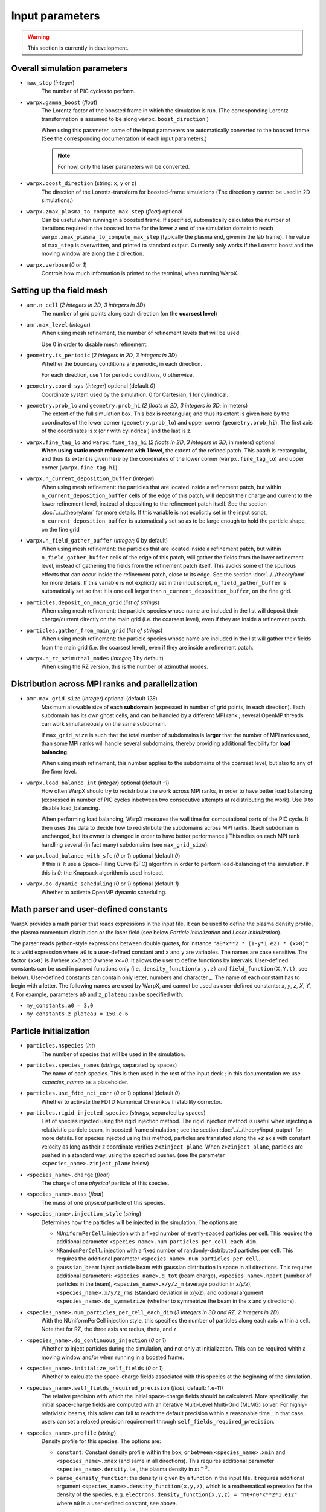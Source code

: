 Input parameters
================

.. warning::

   This section is currently in development.


Overall simulation parameters
-----------------------------

* ``max_step`` (`integer`)
    The number of PIC cycles to perform.

* ``warpx.gamma_boost`` (`float`)
    The Lorentz factor of the boosted frame in which the simulation is run.
    (The corresponding Lorentz transformation is assumed to be along ``warpx.boost_direction``.)

    When using this parameter, some of the input parameters are automatically
    converted to the boosted frame. (See the corresponding documentation of each
    input parameters.)

    .. note::

        For now, only the laser parameters will be converted.

* ``warpx.boost_direction`` (string: ``x``, ``y`` or ``z``)
    The direction of the Lorentz-transform for boosted-frame simulations
    (The direction ``y`` cannot be used in 2D simulations.)

* ``warpx.zmax_plasma_to_compute_max_step`` (`float`) optional
    Can be useful when running in a boosted frame. If specified, automatically
    calculates the number of iterations required in the boosted frame for the
    lower `z` end of the simulation domain to reach
    ``warpx.zmax_plasma_to_compute_max_step`` (typically the plasma end,
    given in the lab frame). The value of ``max_step`` is overwritten, and
    printed to standard output. Currently only works if the Lorentz boost and
    the moving window are along the z direction.

* ``warpx.verbose`` (`0` or `1`)
    Controls how much information is printed to the terminal, when running WarpX.

Setting up the field mesh
-------------------------

* ``amr.n_cell`` (`2 integers in 2D`, `3 integers in 3D`)
    The number of grid points along each direction (on the **coarsest level**)

* ``amr.max_level`` (`integer`)
    When using mesh refinement, the number of refinement levels that will be used.

    Use 0 in order to disable mesh refinement.

* ``geometry.is_periodic`` (`2 integers in 2D`, `3 integers in 3D`)
    Whether the boundary conditions are periodic, in each direction.

    For each direction, use 1 for periodic conditions, 0 otherwise.

* ``geometry.coord_sys`` (`integer`) optional (default `0`)
    Coordinate system used by the simulation. 0 for Cartesian, 1 for cylindrical.

* ``geometry.prob_lo`` and ``geometry.prob_hi`` (`2 floats in 2D`, `3 integers in 3D`; in meters)
    The extent of the full simulation box. This box is rectangular, and thus its
    extent is given here by the coordinates of the lower corner (``geometry.prob_lo``) and
    upper corner (``geometry.prob_hi``). The first axis of the coordinates is x (or r with cylindrical)
    and the last is z.

* ``warpx.fine_tag_lo`` and ``warpx.fine_tag_hi`` (`2 floats in 2D`, `3 integers in 3D`; in meters) optional
    **When using static mesh refinement with 1 level**, the extent of the refined patch.
    This patch is rectangular, and thus its extent is given here by the coordinates
    of the lower corner (``warpx.fine_tag_lo``) and upper corner (``warpx.fine_tag_hi``).

* ``warpx.n_current_deposition_buffer`` (`integer`)
    When using mesh refinement: the particles that are located inside
    a refinement patch, but within ``n_current_deposition_buffer`` cells of
    the edge of this patch, will deposit their charge and current to the
    lower refinement level, instead of depositing to the refinement patch
    itself. See the section :doc:`../../theory/amr` for more details.
    If this variable is not explicitly set in the input script,
    ``n_current_deposition_buffer`` is automatically set so as to be large
    enough to hold the particle shape, on the fine grid

* ``warpx.n_field_gather_buffer`` (`integer`; 0 by default)
    When using mesh refinement: the particles that are located inside
    a refinement patch, but within ``n_field_gather_buffer`` cells of
    the edge of this patch, will gather the fields from the lower refinement
    level, instead of gathering the fields from the refinement patch itself.
    This avoids some of the spurious effects that can occur inside the
    refinement patch, close to its edge. See the section
    :doc:`../../theory/amr` for more details. If this variable is not
    explicitly set in the input script, ``n_field_gather_buffer`` is
    automatically set so that it is one cell larger than
    ``n_current_deposition_buffer``, on the fine grid.

* ``particles.deposit_on_main_grid`` (`list of strings`)
    When using mesh refinement: the particle species whose name are included
    in the list will deposit their charge/current directly on the main grid
    (i.e. the coarsest level), even if they are inside a refinement patch.

* ``particles.gather_from_main_grid`` (`list of strings`)
    When using mesh refinement: the particle species whose name are included
    in the list will gather their fields from the main grid
    (i.e. the coarsest level), even if they are inside a refinement patch.

* ``warpx.n_rz_azimuthal_modes`` (`integer`; 1 by default)
    When using the RZ version, this is the number of azimuthal modes.

Distribution across MPI ranks and parallelization
-------------------------------------------------


* ``amr.max_grid_size`` (`integer`) optional (default `128`)
    Maximum allowable size of each **subdomain**
    (expressed in number of grid points, in each direction).
    Each subdomain has its own ghost cells, and can be handled by a
    different MPI rank ; several OpenMP threads can work simultaneously on the
    same subdomain.

    If ``max_grid_size`` is such that the total number of subdomains is
    **larger** that the number of MPI ranks used, than some MPI ranks
    will handle several subdomains, thereby providing additional flexibility
    for **load balancing**.

    When using mesh refinement, this number applies to the subdomains
    of the coarsest level, but also to any of the finer level.

* ``warpx.load_balance_int`` (`integer`) optional (default `-1`)
    How often WarpX should try to redistribute the work across MPI ranks,
    in order to have better load balancing (expressed in number of PIC cycles
    inbetween two consecutive attempts at redistributing the work).
    Use 0 to disable load_balancing.

    When performing load balancing, WarpX measures the wall time for
    computational parts of the PIC cycle. It then uses this data to decide
    how to redistribute the subdomains across MPI ranks. (Each subdomain
    is unchanged, but its owner is changed in order to have better performance.)
    This relies on each MPI rank handling several (in fact many) subdomains
    (see ``max_grid_size``).

* ``warpx.load_balance_with_sfc`` (`0` or `1`) optional (default `0`)
    If this is `1`: use a Space-Filling Curve (SFC) algorithm in order to
    perform load-balancing of the simulation.
    If this is `0`: the Knapsack algorithm is used instead.

* ``warpx.do_dynamic_scheduling`` (`0` or `1`) optional (default `1`)
    Whether to activate OpenMP dynamic scheduling.

Math parser and user-defined constants
--------------------------------------

WarpX provides a math parser that reads expressions in the input file.
It can be used to define the plasma density profile, the plasma momentum
distribution or the laser field (see below `Particle initialization` and
`Laser initialization`).

The parser reads python-style expressions between double quotes, for instance
``"a0*x**2 * (1-y*1.e2) * (x>0)"`` is a valid expression where ``a0`` is a
user-defined constant and ``x`` and ``y`` are variables. The names are case sensitive. The factor
``(x>0)`` is `1` where `x>0` and `0` where `x<=0`. It allows the user to
define functions by intervals. User-defined constants can be used in parsed
functions only (i.e., ``density_function(x,y,z)`` and ``field_function(X,Y,t)``,
see below). User-defined constants can contain only letter, numbers and character _.
The name of each constant has to begin with a letter. The following names are used
by WarpX, and cannot be used as user-defined constants: `x`, `y`, `z`, `X`, `Y`, `t`.
For example, parameters ``a0`` and ``z_plateau`` can be specified with:

* ``my_constants.a0 = 3.0``
* ``my_constants.z_plateau = 150.e-6``

Particle initialization
-----------------------

* ``particles.nspecies`` (`int`)
    The number of species that will be used in the simulation.

* ``particles.species_names`` (`strings`, separated by spaces)
    The name of each species. This is then used in the rest of the input deck ;
    in this documentation we use `<species_name>` as a placeholder.

* ``particles.use_fdtd_nci_corr`` (`0` or `1`) optional (default `0`)
    Whether to activate the FDTD Numerical Cherenkov Instability corrector.

* ``particles.rigid_injected_species`` (`strings`, separated by spaces)
    List of species injected using the rigid injection method. The rigid injection
    method is useful when injecting a relativistic particle beam, in boosted-frame
    simulation ; see the section :doc:`../../theory/input_output` for more details.
    For species injected using this method, particles are translated along the `+z`
    axis with constant velocity as long as their ``z`` coordinate verifies
    ``z<zinject_plane``. When ``z>zinject_plane``,
    particles are pushed in a standard way, using the specified pusher.
    (see the parameter ``<species_name>.zinject_plane`` below)

* ``<species_name>.charge`` (`float`)
    The charge of one `physical` particle of this species.

* ``<species_name>.mass`` (`float`)
    The mass of one `physical` particle of this species.

* ``<species_name>.injection_style`` (`string`)
    Determines how the particles will be injected in the simulation.
    The options are:

    * ``NUniformPerCell``: injection with a fixed number of evenly-spaced particles per cell.
      This requires the additional parameter ``<species_name>.num_particles_per_cell_each_dim``.

    * ``NRandomPerCell``: injection with a fixed number of randomly-distributed particles per cell.
      This requires the additional parameter ``<species_name>.num_particles_per_cell``.

    * ``gaussian_beam``: Inject particle beam with gaussian distribution in
      space in all directions. This requires additional parameters:
      ``<species_name>.q_tot`` (beam charge),
      ``<species_name>.npart`` (number of particles in the beam),
      ``<species_name>.x/y/z_m`` (average position in `x/y/z`),
      ``<species_name>.x/y/z_rms`` (standard deviation in `x/y/z`),
      and optional argument ``<species_name>.do_symmetrize`` (whether to
      symmetrize the beam in the x and y directions).

* ``<species_name>.num_particles_per_cell_each_dim`` (`3 integers in 3D and RZ, 2 integers in 2D`)
    With the NUniformPerCell injection style, this specifies the number of particles along each axis
    within a cell. Note that for RZ, the three axis are radius, theta, and z.

* ``<species_name>.do_continuous_injection`` (`0` or `1`)
    Whether to inject particles during the simulation, and not only at
    initialization. This can be required whith a moving window and/or when
    running in a boosted frame.

* ``<species_name>.initialize_self_fields`` (`0` or `1`)
    Whether to calculate the space-charge fields associated with this species
    at the beginning of the simulation.

* ``<species_name>.self_fields_required_precision`` (`float`, default: 1.e-11)
    The relative precision with which the initial space-charge fields should
    be calculated. More specifically, the initial space-charge fields are
    computed with an iterative Multi-Level Multi-Grid (MLMG) solver.
    For highly-relativistic beams, this solver can fail to reach the default
    precision within a reasonable time ; in that case, users can set a
    relaxed precision requirement through ``self_fields_required_precision``.

* ``<species_name>.profile`` (`string`)
    Density profile for this species. The options are:

    * ``constant``: Constant density profile within the box, or between ``<species_name>.xmin``
      and ``<species_name>.xmax`` (and same in all directions). This requires additional
      parameter ``<species_name>.density``. i.e., the plasma density in :math:`m^{-3}`.

    * ``parse_density_function``: the density is given by a function in the input file.
      It requires additional argument ``<species_name>.density_function(x,y,z)``, which is a
      mathematical expression for the density of the species, e.g.
      ``electrons.density_function(x,y,z) = "n0+n0*x**2*1.e12"`` where ``n0`` is a
      user-defined constant, see above.

* ``<species_name>.density_min`` (`float`) optional (default `0.`)
    Minimum plasma density. No particle is injected where the density is below
    this value.

* ``<species_name>.density_max`` (`float`) optional (default `infinity`)
    Maximum plasma density. The density at each point is the minimum between
    the value given in the profile, and `density_max`.

* ``<species_name>.radially_weighted`` (`bool`) optional (default `true`)
    Whether particle's weight is varied with their radius. This only applies to cylindrical geometry.
    The only valid value is true.

    * ``predefined``: use one of WarpX predefined plasma profiles. It requires additional
      arguments ``<species_name>.predefined_profile_name`` and
      ``<species_name>.predefined_profile_params`` (see below).

* ``<species_name>.momentum_distribution_type`` (`string`)
    Distribution of the normalized momentum (`u=p/mc`) for this species. The options are:

    * ``constant``: constant momentum profile. This requires additional parameters
      ``<species_name>.ux``, ``<species_name>.uy`` and ``<species_name>.uz``, the normalized
      momenta in the x, y and z direction respectively.

    * ``gaussian``: gaussian momentum distribution in all 3 directions. This requires
      additional arguments for the average momenta along each direction
      ``<species_name>.ux_m``, ``<species_name>.uy_m`` and ``<species_name>.uz_m`` as
      well as standard deviations along each direction ``<species_name>.ux_th``,
      ``<species_name>.uy_th`` and ``<species_name>.uz_th``.

    * ``maxwell_boltzmann``: Maxwell-Boltzmann distribution that takes a dimensionless
      temperature parameter ``<species_name>.theta`` as an input, where theta is kb*T/(m*c^2),
      kb is the Boltzmann constant, c is the speed of light, and m is the mass of the species.
      It also includes the optional parameter ``<species_name>.beta`` where beta is equal to v/c.
      The plasma will be initialized to move at drift velocity beta*c in the
      ``<species_name>.drift_vel_dir = (+/-) 'x', 'y', 'z'`` direction. Please leave no whitespace
      between the sign and the character on input. A direction without a sign will be treated as
      positive. The MB distribution is initialized in the drifting frame by sampling three Gaussian
      distributions in each dimension using, the Box Mueller method, and then the distribution is
      transformed to the simulation frame using the flipping method. The flipping method can be
      found in Zenitani 2015 section III. B. (Phys. Plasmas 22, 042116).

      Note that though the particles may move at relativistic speeds in the simulation frame,
      they are not relativistic in the drift frame. This is as opposed to the Maxwell Juttner
      setting, which initializes particles with relativistc momentums in their drifting frame.

    * ``maxwell_juttner``: Maxwell-Juttner distribution for high temperature plasma. This mode
      requires a dimensionless temperature parameter ``<species_name>.theta``, where theta is equal
      to kb*T/(m*c^2), where kb is the Boltzmann constant, and m is the mass of the species. It also
      includes the optional parameter ``<species_name>.beta`` where beta is equal to v/c. The plasma
      will be initialized to move at velocity beta*c in the
      ``<species_name>.drift_vel_dir = (+/-) 'x', 'y', 'z'`` direction. Please leave no whitespace
      between the sign and the character on input. A direction without a sign will be treated as
      positive. The MJ distribution will be initialized in the moving frame using the Sobol method,
      and then the distribution will be transformed to the simulation frame using the flipping method.
      Both the Sobol and the flipping method can be found in Zenitani 2015 (Phys. Plasmas 22, 042116).

      Please take notice that particles initialized with this setting can be relativistic in two ways.
      In the simulation frame, they can drift with a relativistic speed beta. Then, in the drifting
      frame they are still moving with relativistic speeds due to high temperature. This is as opposed
      to the Maxwell Boltzmann setting, which initializes non-relativistic plasma in their relativistic
      drifting frame.

    * ``radial_expansion``: momentum depends on the radial coordinate linearly. This
      requires additional parameter ``u_over_r`` which is the slope.

    * ``parse_momentum_function``: the momentum is given by a function in the input
      file. It requires additional arguments ``<species_name>.momentum_function_ux(x,y,z)``,
      ``<species_name>.momentum_function_uy(x,y,z)`` and ``<species_name>.momentum_function_uz(x,y,z)``,
      which gives the distribution of each component of the momentum as a function of space.

* ``<species_name>.zinject_plane`` (`float`)
    Only read if  ``<species_name>`` is in ``particles.rigid_injected_species``.
    Injection plane when using the rigid injection method.
    See ``particles.rigid_injected_species`` above.

* ``<species_name>.rigid_advance`` (`bool`)
    Only read if ``<species_name>`` is in ``particles.rigid_injected_species``.

    * If ``false``, each particle is advanced with its
      own velocity ``vz`` until it reaches ``zinject_plane``.

    * If ``true``, each particle is advanced with the average speed of the species
      ``vzbar`` until it reaches ``zinject_plane``.

* ``species_name.predefined_profile_name`` (`string`)
    Only read of ``<species_name>.electrons.profile`` is `predefined`.

    * If ``parabolic_channel``, the plasma profile is a parabolic profile with
      cosine-like ramps at the beginning and the end of the profile.
      The density is given by

      .. math::

          n = n_0 n(x,y) n(z)

      with

      .. math::

          n(x,y) = 1 + 4\frac{x^2+y^2}{k_p^2 R_c^4}

      where :math:`k_p` is the plasma wavenumber associated with density :math:`n_0`.
      Here, :math:`n(z)` is a cosine-like up-ramp from :math:`0` to :math:`L_{ramp,up}`,
      constant to :math:`1` from :math:`L_{ramp,up}` to :math:`L_{ramp,up} + L_{plateau}`
      and a cosine-like down-ramp from :math:`L_{ramp,up} + L_{plateau}` to
      :math:`L_{ramp,up} + L_{plateau}+L_{ramp,down}`. All parameters are given
      in ``predefined_profile_params``.

* ``<species_name>.predefined_profile_params`` (list of `float`)
    Parameters for the predefined profiles.

    * If ``species_name.predefined_profile_name`` is ``parabolic_channel``,
      ``predefined_profile_params`` contains a space-separated list of the
      following parameters, in this order: :math:`L_{ramp,up}` :math:`L_{plateau}`
      :math:`L_{ramp,down}` :math:`R_c` :math:`n_0`

* ``<species_name>.do_backward_propagation`` (`bool`)
    Inject a backward-propagating beam to reduce the effect of charge-separation
    fields when running in the boosted frame. See examples.

* ``<species_name>.do_splitting`` (`bool`) optional (default `0`)
    Split particles of the species when crossing the boundary from a lower
    resolution domain to a higher resolution domain.

* ``<species_name>.split_type`` (`int`) optional (default `0`)
    Splitting technique. When `0`, particles are split along the simulation
    axes (4 particles in 2D, 6 particles in 3D). When `1`, particles are split
    along the diagonals (4 particles in 2D, 8 particles in 3D).

* ``<species_name>.do_not_deposit`` (`0` or `1` optional; default `0`)
    If `1` is given, both charge deposition and current deposition will
    not be done, thus that species does not contribute to the fields.

* ``<species>.plot_species`` (`0` or `1` optional; default `1`)
    Whether to plot particle quantities for this species.

* ``<species>.plot_vars`` (list of `strings` separated by spaces, optional)
    List of particle quantities to write to `plotfiles`. By defaults, all
    quantities are written to file. Choices are

    * ``w`` for the particle weight,
    * ``ux`` ``uy`` ``uz`` for the particle momentum,
    * ``Ex`` ``Ey`` ``Ez`` for the electric field on particles,
    * ``Bx`` ``By`` ``Bz`` for the magnetic field on particles.

    The particle positions are always included. Use
    ``<species>.plot_vars = none`` to plot no particle data, except
    particle position.

* ``<species>.do_back_transformed_diagnostics`` (`0` or `1` optional, default `1`)
    Only used when ``warpx.do_back_transformed_diagnostics=1``. When running in a
    boosted frame, whether or not to plot back-transformed diagnostics for
    this species.

* ``warpx.serialize_ics`` (`0 or 1`)
    Whether or not to use OpenMP threading for particle initialization.

* ``<species>.do_field_ionization`` (`0` or `1`) optional (default `0`)
    Do field ionization for this species (using the ADK theory). Currently,
    this is slow on GPU.

* ``<species>.physical_element`` (`string`)
    Only read if `do_field_ionization = 1`. Symbol of chemical element for
    this species. Example: for Helium, use ``physical_element = He``.

* ``<species>.ionization_product_species`` (`string`)
    Only read if `do_field_ionization = 1`. Name of species in which ionized
    electrons are stored. This species must be created as a regular species
    in the input file (in particular, it must be in `particles.species_names`).

* ``<species>.ionization_initial_level`` (`int`) optional (default `0`)
    Only read if `do_field_ionization = 1`. Initial ionization level of the
    species (must be smaller than the atomic number of chemical element given
    in `physical_element`).

* ``<species>.do_classical_radiation_reaction`` (`int`) optional (default `0`)
    Enables Radiation Reaction (or Radiation Friction) for the species. Species
    must be either electrons or positrons. Boris pusher must be used for the
    simulation

* ``<species>.do_qed`` (`int`) optional (default `0`)
    If `<species>.do_qed = 0` all the QED effects are disabled for this species.
    If `<species>.do_qed = 1` QED effects can be enabled for this species (see below).
    **Implementation of this feature is in progress. It requires to compile with QED=TRUE**

* ``<species>.do_qed_quantum_sync`` (`int`) optional (default `0`)
    It only works if `<species>.do_qed = 1`. Enables Quantum synchrotron emission for this species.
    Quantum synchrotron lookup table should be either generated or loaded from disk to enable
    this process (see "Lookup tables for QED modules" section below).
    **Implementation of this feature is in progress. It requires to compile with QED=TRUE**

* ``<species>.do_qed_breit_wheeler`` (`int`) optional (default `0`)
    It only works if `<species>.do_qed = 1`. Enables non-linear Breit-Wheeler process for this species.
    Breit-Wheeler lookup table should be either generated or loaded from disk to enable
    this process (see "Lookup tables for QED modules" section below).
    **Implementation of this feature is in progress. It requires to compile with QED=TRUE**

* ``warpx.E_external_particle`` & ``warpx.B_external_particle`` (list of `float`) optional (default `0. 0. 0.`)
    Two separate parameters which add a uniform E-field or B-field to each particle
    which is then added to the field values gathered from the grid in the
    PIC cycle.

Laser initialization
--------------------

* ``lasers.nlasers`` (`int`) optional (default `0`)
    Number of lasers pulses.

* ``lasers.names`` (list of `string`. Must contain ``lasers.nlasers`` elements)
    Name of each laser. This is then used in the rest of the input deck ;
    in this documentation we use `<laser_name>` as a placeholder. The parameters below
    must be provided for each laser pulse.

* ```<laser_name>`.position`` (`3 floats in 3D and 2D` ; in meters)
    The coordinates of one of the point of the antenna that will emit the laser.
    The plane of the antenna is entirely defined by ``<laser_name>.position``
    and ``<laser_name>.direction``.

    ```<laser_name>`.position`` also corresponds to the origin of the coordinates system
    for the laser tranverse profile. For instance, for a Gaussian laser profile,
    the peak of intensity will be at the position given by ``<laser_name>.position``.
    This variable can thus be used to shift the position of the laser pulse
    transversally.

    .. note::
        In 2D, ```<laser_name>`.position`` is still given by 3 numbers,
        but the second number is ignored.

    When running a **boosted-frame simulation**, provide the value of
    ``<laser_name>.position`` in the laboratory frame, and use ``warpx.gamma_boost``
    to automatically perform the conversion to the boosted frame. Note that,
    in this case, the laser antenna will be moving, in the boosted frame.

* ``<laser_name>.polarization`` (`3 floats in 3D and 2D`)
    The coordinates of a vector that points in the direction of polarization of
    the laser. The norm of this vector is unimportant, only its direction matters.

    .. note::
        Even in 2D, all the 3 components of this vectors are important (i.e.
        the polarization can be orthogonal to the plane of the simulation).

*  ``<laser_name>.direction`` (`3 floats in 3D`)
    The coordinates of a vector that points in the propagation direction of
    the laser. The norm of this vector is unimportant, only its direction matters.

    The plane of the antenna that will emit the laser is orthogonal to this vector.

    .. warning::

        When running **boosted-frame simulations**, ``<laser_name>.direction`` should
        be parallel to ``warpx.boost_direction``, for now.

* ``<laser_name>.e_max`` (`float` ; in V/m)
    Peak amplitude of the laser field.

    For a laser with a wavelength :math:`\lambda = 0.8\,\mu m`, the peak amplitude
    is related to :math:`a_0` by:

    .. math::

        E_{max} = a_0 \frac{2 \pi m_e c}{e\lambda} = a_0 \times (4.0 \cdot 10^{12} \;V.m^{-1})

    When running a **boosted-frame simulation**, provide the value of ``<laser_name>.e_max``
    in the laboratory frame, and use ``warpx.gamma_boost`` to automatically
    perform the conversion to the boosted frame.

* ``<laser_name>.wavelength`` (`float`; in meters)
    The wavelength of the laser in vacuum.

    When running a **boosted-frame simulation**, provide the value of
    ``<laser_name>.wavelength`` in the laboratory frame, and use ``warpx.gamma_boost``
    to automatically perform the conversion to the boosted frame.

* ``<laser_name>.profile`` (`string`)
    The spatio-temporal shape of the laser. The options that are currently
    implemented are:

    - ``"Gaussian"``: The transverse and longitudinal profiles are Gaussian.
    - ``"Harris"``: The transverse profile is Gaussian, but the longitudinal profile
      is given by the Harris function (see ``<laser_name>.profile_duration`` for more details)
    - ``"parse_field_function"``: the laser electric field is given by a function in the
      input file. It requires additional argument ``<laser_name>.field_function(X,Y,t)``, which
      is a mathematical expression , e.g.
      ``<laser_name>.field_function(X,Y,t) = "a0*X**2 * (X>0) * cos(omega0*t)"`` where
      ``a0`` and ``omega0`` are a user-defined constant, see above. The profile passed
      here is the full profile, not only the laser envelope. ``t`` is time and ``X``
      and ``Y`` are coordinates orthogonal to ``<laser_name>.direction`` (not necessarily the
      x and y coordinates of the simulation). All parameters above are required, but
      none of the parameters below are used when ``<laser_name>.parse_field_function=1``. Even
      though ``<laser_name>.wavelength`` and ``<laser_name>.e_max`` should be included in the laser
      function, they still have to be specified as they are used for numerical purposes.
    - ``"from_txye_file"``: the electric field of the laser is read from an external binary file
      whose format is explained below. It requires to provide the name of the binary file
      setting the additional parameter ``<laser_name>.txye_file_name`` (string). It accepts an
      optional parameter ``<laser_name>.time_chunk_size`` (int). This allows to read only
      time_chunk_size timesteps from the binary file. New timesteps are read as soon as they are needed.
      The default value is automatically set to the number of timesteps contained in the binary file
      (i.e. only one read is performed at the beginning of the simulation).
      The external binary file should provide E(x,y,t) on a rectangular (but non necessarily uniform)
      grid. The code performs a bi-linear (in 2D) or tri-linear (in 3D) interpolation to set the field
      values. x,y,t are meant to be in S.I. units, while the field value is meant to be multiplied by
      ``<laser_name>.e_max`` (i.e. in most cases the maximum of abs(E(x,y,t)) should be 1,
      so that the maximum field intensity can be set straightforwardly with ``<laser_name>.e_max``).
      The binary file has to respect the following format:

        * flag to indicate if the grid is uniform or not (1 byte, 0 means non-uniform, !=0 means uniform)

        * np, number of timesteps (uint32_t, must be >=2)

        * nx, number of points along x (uint32_t, must be >=2)

        * ny, number of points along y (uint32_t, must be 1 for 2D simulations and >=2 for 3D simulations)

        * timesteps (double[2] if grid is uniform, double[np] otherwise)

        * x_coords (double[2] if grid is uniform, double[nx] otherwise)

        * y_coords (double[1] if 2D, double[2] if 3D & uniform grid, double[ny] if 3D & non uniform grid)

        * field_data (double[nt * nx * ny], with nt being the slowest coordinate).

      A file at this format can be generated from Python, see an example at ``Examples/Modules/laser_injection_from_file``


*  ``<laser_name>.profile_t_peak`` (`float`; in seconds)
    The time at which the laser reaches its peak intensity, at the position
    given by ``<laser_name>.position`` (only used for the ``"gaussian"`` profile)

    When running a **boosted-frame simulation**, provide the value of
    ``<laser_name>.profile_t_peak`` in the laboratory frame, and use ``warpx.gamma_boost``
    to automatically perform the conversion to the boosted frame.

*  ``<laser_name>.profile_duration`` (`float` ; in seconds)

    The duration of the laser, defined as :math:`\tau` below:

    - For the ``"gaussian"`` profile:

    .. math::

        E(\boldsymbol{x},t) \propto \exp\left( -\frac{(t-t_{peak})^2}{\tau^2} \right)

    - For the ``"harris"`` profile:

    .. math::

        E(\boldsymbol{x},t) \propto \frac{1}{32}\left[10 - 15 \cos\left(\frac{2\pi t}{\tau}\right) + 6 \cos\left(\frac{4\pi t}{\tau}\right) - \cos\left(\frac{6\pi t}{\tau}\right) \right]\Theta(\tau - t)

    When running a **boosted-frame simulation**, provide the value of
    ``<laser_name>.profile_duration`` in the laboratory frame, and use ``warpx.gamma_boost``
    to automatically perform the conversion to the boosted frame.

* ``<laser_name>.profile_waist`` (`float` ; in meters)
    The waist of the transverse Gaussian laser profile, defined as :math:`w_0` :

    .. math::

        E(\boldsymbol{x},t) \propto \exp\left( -\frac{\boldsymbol{x}_\perp^2}{w_0^2} \right)

* ``<laser_name>.profile_focal_distance`` (`float`; in meters)
    The distance from ``laser_position`` to the focal plane.
    (where the distance is defined along the direction given by ``<laser_name>.direction``.)

    Use a negative number for a defocussing laser instead of a focussing laser.

    When running a **boosted-frame simulation**, provide the value of
    ``<laser_name>.profile_focal_distance`` in the laboratory frame, and use ``warpx.gamma_boost``
    to automatically perform the conversion to the boosted frame.

* ``<laser_name>.stc_direction`` (`3 floats`) optional (default `1. 0. 0.`)
    Direction of laser spatio-temporal couplings.
    See definition in Akturk et al., Opt Express, vol 12, no 19 (2014).

* ``<laser_name>.zeta`` (`float`; in meters.seconds) optional (default `0.`)
    Spatial chirp at focus in direction ``<laser_name>.stc_direction``. See definition in
    Akturk et al., Opt Express, vol 12, no 19 (2014).

* ``<laser_name>.beta`` (`float`; in seconds) optional (default `0.`)
    Angular dispersion (or angular chirp) at focus in direction ``<laser_name>.stc_direction``.
    See definition in Akturk et al., Opt Express, vol 12, no 19 (2014).

* ``<laser_name>.phi2`` (`float`; in seconds**2) optional (default `0.`)
    Temporal chirp at focus.
    See definition in Akturk et al., Opt Express, vol 12, no 19 (2014).

* ``<laser_name>.do_continuous_injection`` (`0` or `1`) optional (default `0`).
    Whether or not to use continuous injection.
    If the antenna starts outside of the simulation domain but enters it
    at some point (due to moving window or moving antenna in the boosted
    frame), use this so that the laser antenna is injected when it reaches
    the box boundary. If running in a boosted frame, this requires the
    boost direction, moving window direction and laser propagation direction
    to be along `z`. If not running in a boosted frame, this requires the
    moving window and laser propagation directions to be the same (`x`, `y`
    or `z`)

* ``<laser_name>.min_particles_per_mode`` (`int`) optional (default `4`)
    When using the RZ version, this specifies the minimum number of particles
    per angular mode. The laser particles are loaded into radial spokes, with
    the number of spokes given by min_particles_per_mode*(warpx.n_rz_azimuthal_modes-1).

* ``warpx.num_mirrors`` (`int`) optional (default `0`)
    Users can input perfect mirror condition inside the simulation domain.
    The number of mirrors is given by ``warpx.num_mirrors``. The mirrors are
    orthogonal to the `z` direction. The following parameters are required
    when ``warpx.num_mirrors`` is >0.

* ``warpx.mirror_z`` (list of `float`) required if ``warpx.num_mirrors>0``
    ``z`` location of the front of the mirrors.

* ``warpx.mirror_z_width`` (list of `float`) required if ``warpx.num_mirrors>0``
    ``z`` width of the mirrors.

* ``warpx.mirror_z_npoints`` (list of `int`) required if ``warpx.num_mirrors>0``
    In the boosted frame, depending on `gamma_boost`, ``warpx.mirror_z_width``
    can be smaller than the cell size, so that the mirror would not work. This
    parameter is the minimum number of points for the mirror. If
    ``mirror_z_width < dz/cell_size``, the upper bound of the mirror is increased
    so that it contains at least ``mirror_z_npoints``.

* ``warpx.B_ext_grid_init_style`` (string) optional (default is "default")
    This parameter determines the type of initialization for the external
    magnetic field. The "default" style initializes the
    external magnetic field (Bx,By,Bz) to (0.0, 0.0, 0.0).
    The string can be set to "constant" if a constant magnetic field is
    required to be set at initialization. If set to "constant", then an
    additional parameter, namely, ``warpx.B_external_grid`` must be specified.
    If set to ``parse_B_ext_grid_function``, then a mathematical expression can
    be used to initialize the external magnetic field on the grid. It
    requires additional parameters in the input file, namely,
    ``warpx.Bx_external_grid_function(x,y,z)``,
    ``warpx.By_external_grid_function(x,y,z)``,
    ``warpx.Bz_external_grid_function(x,y,z)`` to initialize the external
    magnetic field for each of the three components on the grid.
    Constants required in the expression can be set using ``my_constants``.
    For example, if ``warpx.Bx_external_grid_function(x,y,z)=Bo*x + delta*(y + z)``
    then the constants `Bo` and `delta` required in the above equation
    can be set using ``my_constants.Bo=`` and ``my_constants.delta=`` in the
    input file. For a two-dimensional simulation, it is assumed that the first dimension     is `x` and the second dimension in `z`, and the value of `y` is set to zero.
    Note that the current implementation of the parser for external B-field
    does not work with RZ and the code will abort with an error message.

* ``warpx.E_ext_grid_init_style`` (string) optional (default is "default")
    This parameter determines the type of initialization for the external
    electric field. The "default" style initializes the
    external electric field (Ex,Ey,Ez) to (0.0, 0.0, 0.0).
    The string can be set to "constant" if a constant electric field is
    required to be set at initialization. If set to "constant", then an
    additional parameter, namely, ``warpx.E_external_grid`` must be specified
    in the input file.
    If set to ``parse_E_ext_grid_function``, then a mathematical expression can
    be used to initialize the external magnetic field on the grid. It
    required additional parameters in the input file, namely,
    ``warpx.Ex_external_grid_function(x,y,z)``,
    ``warpx.Ey_external_grid_function(x,y,z)``,
    ``warpx.Ez_externail_grid_function(x,y,z)`` to initialize the external
    electric field for each of the three components on the grid.
    Constants required in the expression can be set using ``my_constants``.
    For example, if ``warpx.Ex_external_grid_function(x,y,z)=Eo*x + delta*(y + z)``
    then the constants `Bo` and `delta` required in the above equation
    can be set using ``my_constants.Eo=`` and ``my_constants.delta=`` in the
    input file. For a two-dimensional simulation, it is assumed that the first
    dimension is `x` and the second dimension in `z`,
    and the value of `y` is set to zero.
    Note that the current implementation of the parser for external E-field
    does not work with RZ and the code will abort with an error message.

* ``warpx.E_external_grid`` & ``warpx.B_external_grid`` (list of `int`)
    required when ``warpx.B_ext_grid_init_style="parse_B_ext_grid_function"``
    and when ``warpx.E_ext_grid_init_style="parse_E_ext_grid_function"``, respectively.
    External uniform and constant electrostatic and magnetostatic field added
    to the grid at initialization. Use with caution as these fields are used for
    the field solver. In particular, do not use any other boundary condition
    than periodic.

Collision initialization
------------------------

WarpX provides a relativistic elastic Monte Carlo binary collision model,
following the algorithm given by `Perez et al. (Phys. Plasmas 19, 083104, 2012) <https://doi.org/10.1063/1.4742167>`_.

* ``collisions.ncollisions`` (`int`) optional (default `0`)
    Number of collision types.

* ``collisions.collision_names`` (`strings`, separated by spaces)
    The name of each collision type. It must be provided if ``collisions.ncollisions`` is not zero.
    This is then used in the rest of the input deck;
    in this documentation we use ``<collision_name>`` as a placeholder.
    The number of strings provided should match the number of collision types,
    i.e. ``collisions.ncollisions``.

* ``<collision_name>.species`` (`strings`, two species names separated by spaces)
    The names of two species, between which the collision will be considered.
    It must be provided if ``collisions.ncollisions`` is not zero, and
    the number of provided ``<collision_name>.species`` should match
    the number of collision types, i.e. ``collisions.ncollisions``.

* ``<collision_name>.CoulombLog`` (`float`) optional
    A provided fixed Coulomb logarithm of the collision type
    ``<collision_name>``.
    If this is not provided, or if a non-positive value is provided,
    a Coulomb logarithm will be computed automatically according to the algorithm.

Numerics and algorithms
-----------------------

* ``warpx.cfl`` (`float`)
    The ratio between the actual timestep that is used in the simulation
    and the Courant-Friedrichs-Lewy (CFL) limit. (e.g. for `warpx.cfl=1`,
    the timestep will be exactly equal to the CFL limit.)

* ``warpx.use_filter`` (`0 or 1`)
    Whether to smooth the charge and currents on the mesh, after depositing
    them from the macroparticles. This uses a bilinear filter
    (see the sub-section **Filtering** in :doc:`../theory/theory`).

* ``warpx.filter_npass_each_dir`` (`3 int`) optional (default `1 1 1`)
    Number of passes along each direction for the bilinear filter.
    In 2D simulations, only the first two values are read.

* ``algo.current_deposition`` (`string`, optional)
    The algorithm for current deposition. Available options are:

     - ``esirkepov``: the charge-conserving Esirkepov algorithm
       (see `Esirkepov, Comp. Phys. Comm. (2001) <https://www.sciencedirect.com/science/article/pii/S0010465500002289>`__)
     - ``direct``: simpler current deposition algorithm, described in
       the section :doc:`../theory/picsar_theory`. Note that this algorithm is not strictly charge-conserving.

    If ``algo.current_deposition`` is not specified, the default is
    ``esirkepov`` (unless WarpX is compiled with ``USE_PSATD=TRUE``, in which
    case the default is ``direct``).

* ``algo.charge_deposition`` (`string`, optional)
    The algorithm for the charge density deposition. Available options are:

     - ``standard``: standard charge deposition algorithm, described in
       the section :doc:`../theory/picsar_theory`.

* ``algo.field_gathering`` (`string`, optional)
    The algorithm for field gathering. Available options are:

     - ``energy-conserving``: gathers directly from the grid points (either staggered
       or nodal gridpoints depending on ``warpx.do_nodal``).
     - ``momentum-conserving``: first average the fields from the grid points to
       the nodes, and then gather from the nodes.

     If ``algo.field_gathering`` is not specified, the default is ``energy-conserving``.
     If ``warpx.do_nodal`` is ``true``, then ``energy-conserving`` and ``momentum-conserving``
     are equivalent.


* ``algo.particle_pusher`` (`string`, optional)
    The algorithm for the particle pusher. Available options are:

     - ``boris``: Boris pusher.
     - ``vay``: Vay pusher (see `Vay, Phys. Plasmas (2008) <https://aip.scitation.org/doi/10.1063/1.2837054>`__)
     - ``higuera``: Higuera-Cary pusher (see `Higuera and Cary, Phys. Plasmas (2017) <https://aip.scitation.org/doi/10.1063/1.4979989>`__)

     If ``algo.particle_pusher`` is not specified, ``boris`` is the default.

* ``algo.maxwell_fdtd_solver`` (`string`, optional)
    The algorithm for the FDTD Maxwell field solver. Available options are:

     - ``yee``: Yee FDTD solver.
     - ``ckc``: (not available in ``RZ`` geometry) Cole-Karkkainen solver with Cowan
       coefficients (see `Cowan, PRSTAB 16 (2013) <https://journals.aps.org/prab/abstract/10.1103/PhysRevSTAB.16.041303>`__)

     If ``algo.maxwell_fdtd_solver`` is not specified, ``yee`` is the default.

* ``interpolation.nox``, ``interpolation.noy``, ``interpolation.noz`` (`integer`)
    The order of the shape factors for the macroparticles, for the 3 dimensions of space.
    Lower-order shape factors result in faster simulations, but more noisy results,

    Note that the implementation in WarpX is more efficient when these 3 numbers are equal,
    and when they are between 1 and 3.

* ``warpx.do_dive_cleaning`` (`0` or `1` ; default: 0)
    Whether to use modified Maxwell equations that progressively eliminate
    the error in :math:`div(E)-\rho`. This can be useful when using a current
    deposition algorithm which is not strictly charge-conserving, or when
    using mesh refinement. These modified Maxwell equation will cause the error
    to propagate (at the speed of light) to the boundaries of the simulation
    domain, where it can be absorbed.

* ``warpx.do_nodal`` (`0` or `1` ; default: 0)
    Whether to use a nodal grid (i.e. all fields are defined at the
    same points in space) or a staggered grid (i.e. Yee grid ; different
    fields are defined at different points in space)

* ``warpx.do_subcycling`` (`0` or `1`; default: 0)
    Whether or not to use sub-cycling. Different refinement levels have a
    different cell size, which results in different Courant–Friedrichs–Lewy
    (CFL) limits for the time step. By default, when using mesh refinement,
    the same time step is used for all levels. This time step is
    taken as the CFL limit of the finest level. Hence, for coarser
    levels, the timestep is only a fraction of the CFL limit for this
    level, which may lead to numerical artifacts. With sub-cycling, each level
    evolves with its own time step, set to its own CFL limit. In practice, it
    means that when level 0 performs one iteration, level 1 performs two
    iterations. Currently, this option is only supported when
    ``amr.max_level = 1``. More information can be found at
    https://ieeexplore.ieee.org/document/8659392.

* ``psatd.nox``, ``psatd.noy``, ``pstad.noz`` (`integer`) optional (default `16` for all)
    The order of accuracy of the spatial derivatives, when using the code compiled with a PSATD solver.

* ``psatd.hybrid_mpi_decomposition`` (`0` or `1`; default: 0)
    Whether to use a different MPI decomposition for the particle-grid operations
    (deposition and gather) and for the PSATD solver. If `1`, the FFT will
    be performed over MPI groups.

* ``psatd.ngroups_fft`` (`integer`)
    The number of MPI groups that are created for the FFT, when using the code compiled with a PSATD solver
    (and only if `hybrid_mpi_decomposition` is `1`).
    The FFTs are global within one MPI group and use guard cell exchanges in between MPI groups.
    (If ``ngroups_fft`` is larger than the number of MPI ranks used,
    than the actual number of MPI ranks is used instead.)

* ``psatd.fftw_plan_measure`` (`0` or `1`)
    Defines whether the parameters of FFTW plans will be initialized by
    measuring and optimizing performance (``FFTW_MEASURE`` mode; activated by default here).
    If ``psatd.fftw_plan_measure`` is set to ``0``, then the best parameters of FFTW
    plans will simply be estimated (``FFTW_ESTIMATE`` mode).
    See `this section of the FFTW documentation <http://www.fftw.org/fftw3_doc/Planner-Flags.html>`__
    for more information.

* ``pstad.v_galilean`` (3 floats, in units of the speed of light)
    Defines the galilean velocity.

* ``warpx.override_sync_int`` (`integer`) optional (default `10`)
    Number of time steps between synchronization of sources (`rho` and `J`) on
    grid nodes at box boundaries. Since the grid nodes at the interface between
    two neighbor boxes are duplicated in both boxes, an instability can occur
    if they have too different values. This option makes sure that they are
    synchronized periodically.

Boundary conditions
-------------------

* ``warpx.do_pml`` (`0` or `1`; default: 1)
    Whether to add Perfectly Matched Layers (PML) around the simulation box,
    and around the refinement patches. See the section :doc:`../../theory/PML`
    for more details.

* ``warpx.pml_ncells`` (`int`; default: 10)
    The depth of the PML, in number of cells.

* ``warpx.pml_delta`` (`int`; default: 10)
    The characteristic depth, in number of cells, over which
    the absorption coefficients of the PML increases.

* ``warpx.do_pml_in_domain`` (`int`; default: 0)
    Whether to create the PML inside the simulation area or outside. If inside,
    it allows the user to propagate particles in PML and to use extended PML

* ``warpx.do_pml_has_particles`` (`int`; default: 0)
    Whether to propagate particles in PML or not. Can only be done if PML are in simulation domain,
    i.e. if `warpx.do_pml_in_domain = 1`.

* ``warpx.do_pml_j_damping`` (`int`; default: 0)
    Whether to damp current in PML. Can only be used if particles are propagated in PML,
    i.e. if `warpx.do_pml_has_particles = 1`.

* ``warpx.do_pml_Lo`` (`2 ints in 2D`, `3 ints in 3D`; default: `1 1 1`)
    The directions along which one wants a pml boundary condition for lower boundaries on mother grid.

* ``warpx.do_pml_Hi`` (`2 floats in 2D`, `3 floats in 3D`; default: `1 1 1`)
    The directions along which one wants a pml boundary condition for upper boundaries on mother grid.

Diagnostics and output
----------------------

* ``amr.plot_int`` (`integer`)
    The number of PIC cycles inbetween two consecutive data dumps. Use a
    negative number to disable data dumping.

* ``warpx.dump_plotfiles`` (`0` or `1`) optional
    Whether to dump the simulation data in
    `AMReX plotfile <https://amrex-codes.github.io/amrex/docs_html/IO.html>`__
    format. This is ``1`` by default, unless WarpX is compiled with openPMD support.

* ``warpx.dump_openpmd`` (`0` or `1`) optional
    Whether to dump the simulation data in
    `openPMD <https://github.com/openPMD>`__ format.
    When WarpX is compiled with openPMD support, this is ``1`` by default.

* ``warpx.openpmd_backend`` (``h5``, ``bp`` or ``json``) optional
    I/O backend for
    `openPMD <https://github.com/openPMD>`__ dumps.
    When WarpX is compiled with openPMD support, this is ``h5`` by default.
    ``json`` only works with serial/single-rank jobs.

* ``warpx.do_back_transformed_diagnostics`` (`0` or `1`)
    Whether to use the **back-transformed diagnostics** (i.e. diagnostics that
    perform on-the-fly conversion to the laboratory frame, when running
    boosted-frame simulations)

* ``warpx.lab_data_directory`` (`string`)
    The directory in which to save the lab frame data when using the
    **back-transformed diagnostics**. If not specified, the default is
    is `lab_frame_data`.

* ``warpx.num_snapshots_lab`` (`integer`)
    Only used when ``warpx.do_back_transformed_diagnostics`` is ``1``.
    The number of lab-frame snapshots that will be written.

* ``warpx.dt_snapshots_lab`` (`float`, in seconds)
    Only used when ``warpx.do_back_transformed_diagnostics`` is ``1``.
    The time interval inbetween the lab-frame snapshots (where this
    time interval is expressed in the laboratory frame).

* ``warpx.dz_snapshots_lab`` (`float`, in meters)
    Only used when ``warpx.do_back_transformed_diagnostics`` is ``1``.
    Distance between the lab-frame snapshots (expressed in the laboratory
    frame). ``dt_snapshots_lab`` is then computed by
    ``dt_snapshots_lab = dz_snapshots_lab/c``. Either `dt_snapshots_lab`
    or `dz_snapshot_lab` is required.

* ``warpx.do_back_transformed_fields`` (`0 or 1`)
    Whether to use the **back-transformed diagnostics** for the fields.

* ``warpx.boosted_frame_diag_fields`` (space-separated list of `string`)
    Which fields to dumped in back-transformed diagnostics. Choices are
    'Ex', 'Ey', Ez', 'Bx', 'By', Bz', 'jx', 'jy', jz' and 'rho'. Example:
    ``warpx.boosted_frame_diag_fields = Ex Ez By``. By default, all fields
    are dumped.

* ``warpx.plot_raw_fields`` (`0` or `1`) optional (default `0`)
    By default, the fields written in the plot files are averaged on the nodes.
    When ```warpx.plot_raw_fields`` is `1`, then the raw (i.e. unaveraged)
    fields are also saved in the plot files.

* ``warpx.plot_raw_fields_guards`` (`0` or `1`)
    Only used when ``warpx.plot_raw_fields`` is ``1``.
    Whether to include the guard cells in the output of the raw fields.

* ``warpx.plot_finepatch`` (`0` or `1`)
    Only used when mesh refinement is activated and ``warpx.plot_raw_fields`` is ``1``.
    Whether to output the data of the fine patch, in the plot files.

* ``warpx.plot_crsepatch`` (`0` or `1`)
    Only used when mesh refinement is activated and ``warpx.plot_raw_fields`` is ``1``.
    Whether to output the data of the coarse patch, in the plot files.

* ``warpx.plot_coarsening_ratio`` (`int` ; default: `1`)
    Reduce size of the field output by this ratio in each dimension.
    (This is done by averaging the field.) ``plot_coarsening_ratio`` should
    be an integer divisor of ``blocking_factor``.

* ``amr.plot_file`` (`string`)
    Root for output file names. Supports sub-directories. Default `diags/plotfiles/plt`

* ``warpx.fields_to_plot`` (`list of strings`)
    Fields written to plotfiles. Possible values: ``Ex`` ``Ey`` ``Ez``
    ``Bx`` ``By`` ``Bz`` ``jx`` ``jy`` ``jz`` ``part_per_cell`` ``rho``
    ``F`` ``part_per_grid`` ``part_per_proc`` ``divE`` ``divB``.
    Default is
    ``warpx.fields_to_plot = Ex Ey Ez Bx By Bz jx jy jz part_per_cell``.

* ``slice.dom_lo`` and ``slice.dom_hi`` (`2 floats in 2D`, `3 floats in 3D`; in meters similar to the units of the simulation box.)
    The extent of the slice are defined by the co-ordinates of the lower
    corner (``slice.dom_lo``) and upper corner (``slice.dom_hi``).
    The slice could be 1D, 2D, or 3D, aligned with the co-ordinate axes
    and the first axis of the coordinates is x. For example: if for a
    3D simulation, an x-z slice is to be extracted at y = 0.0,
    then the y-value of slice.dom_lo and slice.dom_hi must be equal to 0.0

* ``slice.coarsening_ratio`` (`2 integers in 2D`, `3 integers in 3D`; default `1`)
    The coarsening ratio input must be greater than 0. Default is 1 in all directions.
    In the directions that is reduced, i.e., for an x-z slice in 3D,
    the reduced y-dimension has a default coarsening ratio equal to 1.

* ``slice.plot_int`` (`integer`)
    The number of PIC cycles inbetween two consecutive data dumps for the slice. Use a
    negative number to disable slice generation and slice data dumping.

* ``slice.num_slice_snapshots_lab`` (`integer`)
    Only used when ``warpx.do_back_transformed_diagnostics`` is ``1``.
    The number of back-transformed field and particle data that
    will be written for the reduced domain defined by ``slice.dom_lo``
    and ``slice.dom_hi``. Note that the 'slice' is a reduced
    diagnostic which could be 1D, 2D, or 3D, aligned with the co-ordinate axes.
    These slices can be visualized using read_raw_data.py and the HDF5 format can
    be visualized using the h5py library. Please see the documentation on visualization
    for further details.

* ``slice.dt_slice_snapshots_lab`` (`float`, in seconds)
    Only used when ``warpx.do_back_transformed_diagnostics`` is ``1``.
    The time interval between the back-transformed reduced diagnostics (where this
    time interval is expressed in the laboratory frame).

* ``slice.particle_slice_width_lab`` (`float`, in meters)
    Only used when ``warpx.do_boosted_frame_diagnostic`` is ``1`` and
    ``slice.num_slice_snapshots_lab`` is non-zero. Particles are
    copied from the full back-transformed diagnostic to the reduced
    slice diagnostic if there are within the user-defined width from
    the slice region defined by ``slice.dom_lo`` and ``slice.dom_hi``.

Lookup tables for QED modules (implementation in progress)
----------------------------------------------------------
Lookup tables store pre-computed values for functions used by the QED modules.
**Implementation of this feature is in progress. It requires to compile with QED=TRUE**

* ``qed_bw.lookup_table_mode`` (`string`)
    There are three options to prepare the lookup table required by the Breit-Wheeler module:

    * ``dummy_builtin``:  a built-in table is used (Warning: the quality of the table is very low,
      so this option has to be used only for test purposes).

    * ``generate``: a new table is generated. This option requires Boost math library
      (version >= 1.67) and to compile with QED_TABLE_GEN=TRUE. All
      the following parameters must be specified:

        * ``qed_bw.chi_min`` (`float`): minimum chi parameter to be considered by the engine

        * ``qed_bw.tab_dndt_chi_min`` (`float`): minimum chi parameter for lookup table 1 (
          used for the evolution of the optical depth of the photons)

        * ``qed_bw.tab_dndt_chi_max`` (`float`): maximum chi parameter for lookup table 1

        * ``qed_bw.tab_dndt_how_many`` (`int`): number of points to be used for lookup table 1

        * ``qed_bw.tab_pair_chi_min`` (`float`): minimum chi parameter for lookup table 2 (
          used for pair generation)

        * ``qed_bw.tab_pair_chi_max`` (`float`): maximum chi parameter for lookup table 2

        * ``qed_bw.tab_pair_chi_how_many`` (`int`): number of points to be used for chi axis in lookup table 2

        * ``qed_bw.tab_pair_frac_how_many`` (`int`): number of points to be used for the second axis in lookup table 2
          (the second axis is the ratio between the energy of the less energetic particle of the pair and the
          energy of the photon).

        * ``qed_bw.save_table_in`` (`string`): where to save the lookup table

    * ``load``: a lookup table is loaded from a pre-generated binary file. The following parameter
      must be specified:

        * ``qed_bw.load_table_from`` (`string`): name of the lookup table file to read from.

* ``qed_qs.lookup_table_mode`` (`string`)
    There are three options to prepare the lookup table required by the Quantum Synchrotron module:

    * ``dummy_builtin``:  a built-in table is used (Warning: the quality of the table is very low,
      so this option has to be used only for test purposes).

    * ``generate``: a new table is generated. This option requires Boost math library
      (version >= 1.67) and to compile with QED_TABLE_GEN=TRUE. All
      the following parameters must be specified:

        * ``qed_qs.chi_min`` (`float`): minimum chi parameter to be considered by the engine

        * ``qed_qs.tab_dndt_chi_min`` (`float`): minimum chi parameter for lookup table 1 (
          used for the evolution of the optical depth of electrons and positrons)

        * ``qed_qs.tab_dndt_chi_max`` (`float`): maximum chi parameter for lookup table 1

        * ``qed_qs.tab_dndt_how_many`` (`int`): number of points to be used for lookup table 1

        * ``qed_qs.tab_em_chi_min`` (`float`): minimum chi parameter for lookup table 2 (
          used for photon emission)

        * ``qed_qs.tab_em_chi_max`` (`float`): maximum chi parameter for lookup table 2

        * ``qed_qs.tab_em_chi_how_many`` (`int`): number of points to be used for chi axis in lookup table 2

        * ``qed_qs.tab_em_prob_how_many`` (`int`): number of points to be used for the second axis in lookup table 2
          (the second axis is a cumulative probability).

        * ``qed_bw.save_table_in`` (`string`): where to save the lookup table

    * ``load``: a lookup table is loaded from a pre-generated binary file. The following parameter
      must be specified:

        * ``qed_qs.load_table_from`` (`string`): name of the lookup table file to read from.


Checkpoints and restart
-----------------------
WarpX supports checkpoints/restart via AMReX.

* ``amr.check_int`` (`integer`)
    The number of iterations between two consecutive checkpoints. Use a
    negative number to disable checkpoints.

* ``amr.restart`` (`string`)
    Name of the checkpoint file to restart from. Returns an error if the folder does not exist
    or if it is not properly formatted.

